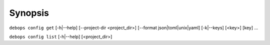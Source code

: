 .. Copyright (C) 2021-2023 Maciej Delmanowski <drybjed@gmail.com>
.. Copyright (C) 2021-2023 DebOps <https://debops.org/>
.. SPDX-License-Identifier: GPL-3.0-only

Synopsis
========

``debops config get``  [-h|--help] [--project-dir <project_dir>] [--format json|toml|unix|yaml] [-k|--keys] [<key>] [key] ...

``debops config list`` [-h|--help] [<project_dir>]
